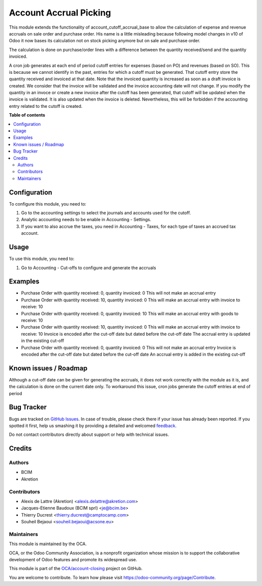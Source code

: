 =======================
Account Accrual Picking
=======================

.. !!!!!!!!!!!!!!!!!!!!!!!!!!!!!!!!!!!!!!!!!!!!!!!!!!!!
   !! This file is generated by oca-gen-addon-readme !!
   !! changes will be overwritten.                   !!
   !!!!!!!!!!!!!!!!!!!!!!!!!!!!!!!!!!!!!!!!!!!!!!!!!!!!

.. |badge1| image:: https://img.shields.io/badge/maturity-Beta-yellow.png
    :target: https://odoo-community.org/page/development-status
    :alt: Beta
.. |badge2| image:: https://img.shields.io/badge/licence-AGPL--3-blue.png
    :target: http://www.gnu.org/licenses/agpl-3.0-standalone.html
    :alt: License: AGPL-3
.. |badge3| image:: https://img.shields.io/badge/github-OCA%2Faccount--closing-lightgray.png?logo=github
    :target: https://github.com/OCA/account-closing/tree/16.0/account_cutoff_picking
    :alt: OCA/account-closing
.. |badge4| image:: https://img.shields.io/badge/weblate-Translate%20me-F47D42.png
    :target: https://translation.odoo-community.org/projects/account-closing-16-0/account-closing-16-0-account_cutoff_picking
    :alt: Translate me on Weblate
.. |badge5| image:: https://img.shields.io/badge/runboat-Try%20me-875A7B.png
    :target: https://runboat.odoo-community.org/webui/builds.html?repo=OCA/account-closing&target_branch=16.0
    :alt: Try me on Runboat

|badge1| |badge2| |badge3| |badge4| |badge5| 

This module extends the functionality of account_cutoff_accrual_base
to allow the calculation of expense and revenue accruals on sale order and
purchase order.
His name is a little misleading because following model changes in
v10 of Odoo it now bases its calculation not on stock picking anymore but
on sale and purchase order.

The calculation is done on purchase/order lines with a difference between
the quantity received/send and the quantity invoiced.

A cron job generates at each end of period cutoff entries for expenses (based
on PO) and revenues (based on SO). This is because we cannot identify in the
past, entries for which a cutoff must be generated. That cutoff entry store the
quantity received and invoiced at that date. Note that the invoiced quantity is
increased as soon as a draft invoice is created. We consider that the invoice
will be validated and the invoice accounting date will not change. If you
modify the quantity in an invoce or create a new invoice after the cutoff has
been generated, that cutoff will be updated when the invoice is validated. It is
also updated when the invoice is deleted. Nevertheless, this will be forbidden
if the accounting entry related to the cutoff is created.

**Table of contents**

.. contents::
   :local:

Configuration
=============

To configure this module, you need to:

#. Go to the accounting settings to select the journals and accounts used for
   the cutoff.
#. Analytic accounting needs to be enable in Accounting - Settings.
#. If you want to also accrue the taxes, you need in Accounting - Taxes, for
   each type of taxes an accrued tax account.

Usage
=====

To use this module, you need to:

#. Go to Accounting - Cut-offs to configure and generate the accruals

Examples
========

* Purchase Order with quantity received: 0, quantity invoiced: 0
  This will not make an accrual entry

* Purchase Order with quantity received: 10, quantity invoiced: 0
  This will make an accrual entry with invoice to receive: 10

* Purchase Order with quantity received: 0, quantity invoiced: 10
  This will make an accrual entry with goods to receive: 10

* Purchase Order with quantity received: 10, quantity invoiced: 0
  This will make an accrual entry with invoice to receive: 10
  Invoice is encoded after the cut-off date but dated before the cut-off date
  The accrual entry is updated in the existing cut-off

* Purchase Order with quantity received: 0, quantity invoiced: 0
  This will not make an accrual entry
  Invoice is encoded after the cut-off date but dated before the cut-off date
  An accrual entry is added in the existing cut-off

Known issues / Roadmap
======================

Although a cut-off date can be given for generating the accruals, it does not work correctly with the module as it is, and the calculation is done on the current date only. To workaround this issue, cron jobs generate the cutoff entries at end of period

Bug Tracker
===========

Bugs are tracked on `GitHub Issues <https://github.com/OCA/account-closing/issues>`_.
In case of trouble, please check there if your issue has already been reported.
If you spotted it first, help us smashing it by providing a detailed and welcomed
`feedback <https://github.com/OCA/account-closing/issues/new?body=module:%20account_cutoff_picking%0Aversion:%2016.0%0A%0A**Steps%20to%20reproduce**%0A-%20...%0A%0A**Current%20behavior**%0A%0A**Expected%20behavior**>`_.

Do not contact contributors directly about support or help with technical issues.

Credits
=======

Authors
~~~~~~~

* BCIM
* Akretion

Contributors
~~~~~~~~~~~~

* Alexis de Lattre (Akretion) <alexis.delattre@akretion.com>
* Jacques-Etienne Baudoux (BCIM sprl) <je@bcim.be>
* Thierry Ducrest <thierry.ducrest@camptocamp.com>
* Souheil Bejaoui <souheil.bejaoui@acsone.eu>

Maintainers
~~~~~~~~~~~

This module is maintained by the OCA.

.. image:: https://odoo-community.org/logo.png
   :alt: Odoo Community Association
   :target: https://odoo-community.org

OCA, or the Odoo Community Association, is a nonprofit organization whose
mission is to support the collaborative development of Odoo features and
promote its widespread use.

This module is part of the `OCA/account-closing <https://github.com/OCA/account-closing/tree/16.0/account_cutoff_picking>`_ project on GitHub.

You are welcome to contribute. To learn how please visit https://odoo-community.org/page/Contribute.
